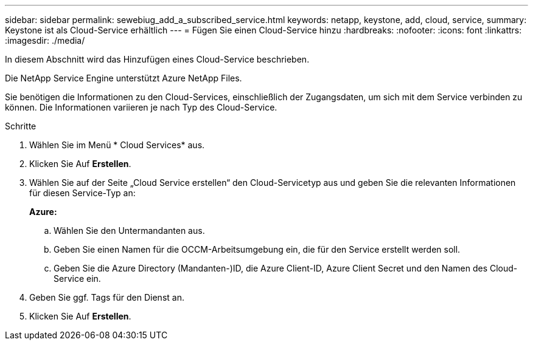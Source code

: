 ---
sidebar: sidebar 
permalink: sewebiug_add_a_subscribed_service.html 
keywords: netapp, keystone, add, cloud, service, 
summary: Keystone ist als Cloud-Service erhältlich 
---
= Fügen Sie einen Cloud-Service hinzu
:hardbreaks:
:nofooter: 
:icons: font
:linkattrs: 
:imagesdir: ./media/


[role="lead"]
In diesem Abschnitt wird das Hinzufügen eines Cloud-Service beschrieben.

Die NetApp Service Engine unterstützt Azure NetApp Files.

Sie benötigen die Informationen zu den Cloud-Services, einschließlich der Zugangsdaten, um sich mit dem Service verbinden zu können. Die Informationen variieren je nach Typ des Cloud-Service.

.Schritte
. Wählen Sie im Menü * Cloud Services* aus.
. Klicken Sie Auf *Erstellen*.
. Wählen Sie auf der Seite „Cloud Service erstellen“ den Cloud-Servicetyp aus und geben Sie die relevanten Informationen für diesen Service-Typ an:
+
*Azure:*

+
.. Wählen Sie den Untermandanten aus.
.. Geben Sie einen Namen für die OCCM-Arbeitsumgebung ein, die für den Service erstellt werden soll.
.. Geben Sie die Azure Directory (Mandanten-)ID, die Azure Client-ID, Azure Client Secret und den Namen des Cloud-Service ein.


. Geben Sie ggf. Tags für den Dienst an.
. Klicken Sie Auf *Erstellen*.

